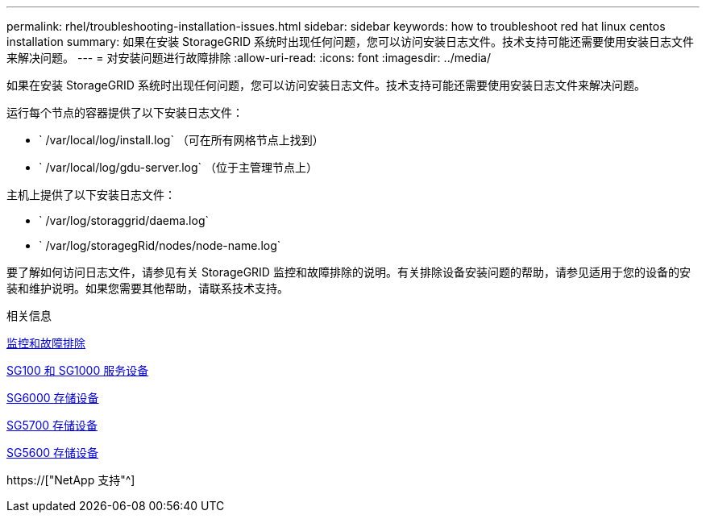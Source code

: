 ---
permalink: rhel/troubleshooting-installation-issues.html 
sidebar: sidebar 
keywords: how to troubleshoot red hat linux centos installation 
summary: 如果在安装 StorageGRID 系统时出现任何问题，您可以访问安装日志文件。技术支持可能还需要使用安装日志文件来解决问题。 
---
= 对安装问题进行故障排除
:allow-uri-read: 
:icons: font
:imagesdir: ../media/


[role="lead"]
如果在安装 StorageGRID 系统时出现任何问题，您可以访问安装日志文件。技术支持可能还需要使用安装日志文件来解决问题。

运行每个节点的容器提供了以下安装日志文件：

* ` /var/local/log/install.log` （可在所有网格节点上找到）
* ` /var/local/log/gdu-server.log` （位于主管理节点上）


主机上提供了以下安装日志文件：

* ` /var/log/storaggrid/daema.log`
* ` /var/log/storagegRid/nodes/node-name.log`


要了解如何访问日志文件，请参见有关 StorageGRID 监控和故障排除的说明。有关排除设备安装问题的帮助，请参见适用于您的设备的安装和维护说明。如果您需要其他帮助，请联系技术支持。

.相关信息
xref:../monitor/index.adoc[监控和故障排除]

xref:../sg100-1000/index.adoc[SG100 和 SG1000 服务设备]

xref:../sg6000/index.adoc[SG6000 存储设备]

xref:../sg5700/index.adoc[SG5700 存储设备]

xref:../sg5600/index.adoc[SG5600 存储设备]

https://["NetApp 支持"^]
